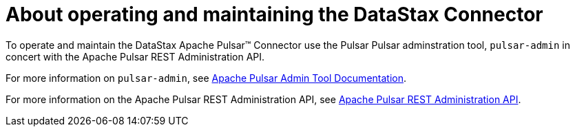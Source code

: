 = About operating and maintaining the DataStax Connector

To operate and maintain the DataStax Apache Pulsar™ Connector use the Pulsar Pulsar adminstration tool, `pulsar-admin` in concert with the Apache Pulsar REST Administration API.

For more information on `pulsar-admin`, see link:http://pulsar.apache.org/tools/pulsar-admin/2.7.0-SNAPSHOT/#topics[Apache Pulsar Admin Tool Documentation].

For more information on the Apache Pulsar REST Administration API, see link:https://pulsar.apache.org/admin-rest-api/?version=2.7.0[Apache Pulsar REST Administration API].
